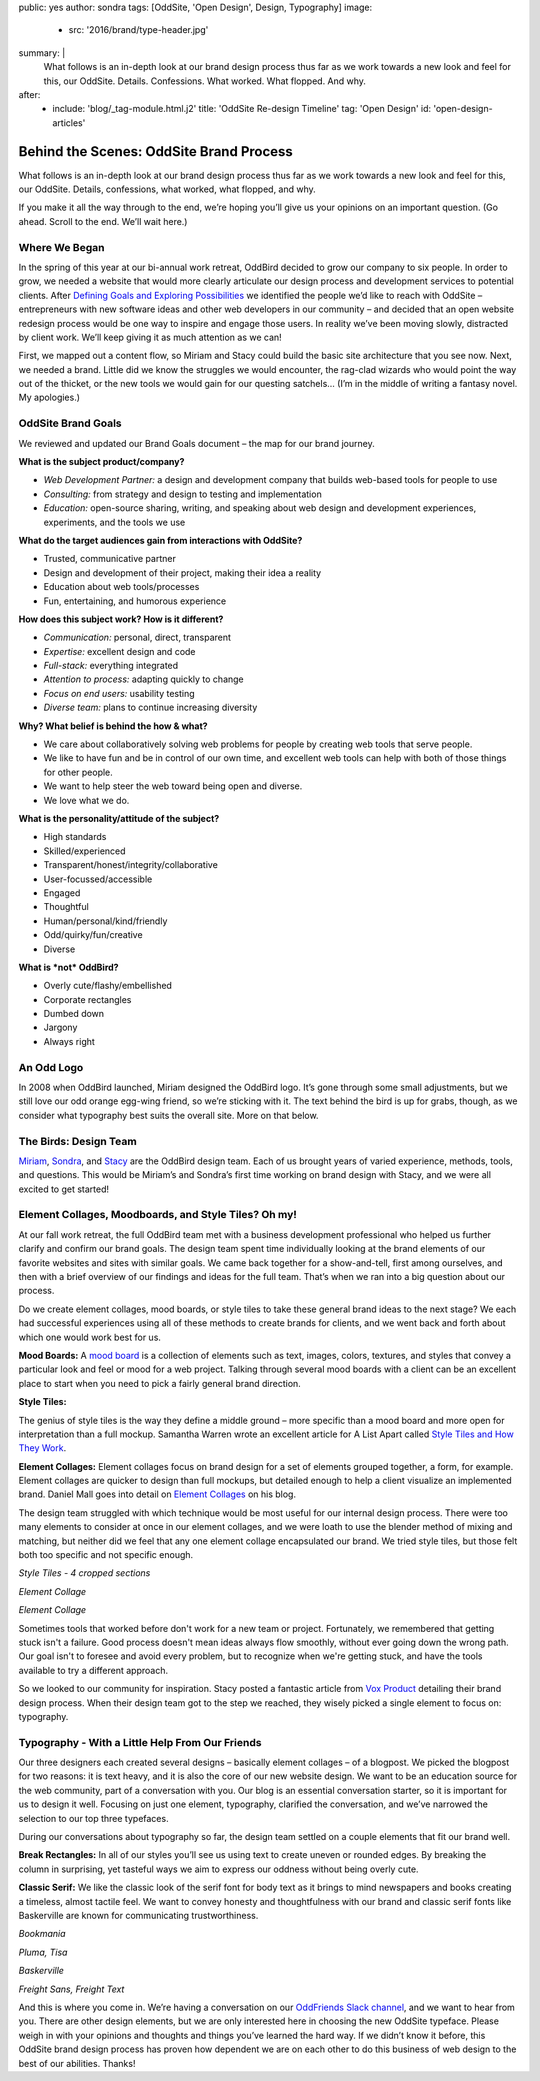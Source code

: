 public: yes
author: sondra
tags: [OddSite, 'Open Design', Design, Typography]
image:
  - src: '2016/brand/type-header.jpg'
summary: |
  What follows is an in-depth look at our brand design process thus far as we
  work towards a new look and feel for this, our OddSite. Details. Confessions.
  What worked. What flopped. And why.
after:
  - include: 'blog/_tag-module.html.j2'
    title: 'OddSite Re-design Timeline'
    tag: 'Open Design'
    id: 'open-design-articles'


Behind the Scenes: OddSite Brand Process
========================================

What follows is an in-depth look at our brand design process thus far as we
work towards a new look and feel for this, our OddSite. Details, confessions,
what worked, what flopped, and why.

If you make it all the way through to the end, we’re hoping you’ll give us your
opinions on an important question. (Go ahead. Scroll to the end. We’ll wait
here.)


Where We Began
--------------

In the spring of this year at our bi-annual work retreat, OddBird decided to
grow our company to six people. In order to grow, we needed a website that
would more clearly articulate our design process and development services to
potential clients. After `Defining Goals and Exploring Possibilities`_ we
identified the people we’d like to reach with OddSite – entrepreneurs with new
software ideas and other web developers in our community – and decided that an
open website redesign process would be one way to inspire and engage those
users. In reality we’ve been moving slowly, distracted by client work. We’ll
keep giving it as much attention as we can!

First, we mapped out a content flow, so Miriam and Stacy could build the basic
site architecture that you see now. Next, we needed a brand. Little did we know
the struggles we would encounter, the rag-clad wizards who would point the way
out of the thicket, or the new tools we would gain for our questing satchels…
(I’m in the middle of writing a fantasy novel. My apologies.)

.. _Defining Goals and Exploring Possibilities: /2016/08/22/possibilities/


OddSite Brand Goals
-------------------

We reviewed and updated our Brand Goals document – the map for our brand
journey.


**What is the subject product/company?**

- *Web Development Partner:* a design and development company that builds
  web-based tools for people to use
- *Consulting:* from strategy and design to testing and implementation
- *Education:* open-source sharing, writing, and speaking about web design and
  development experiences, experiments, and the tools we use


**What do the target audiences gain from interactions with OddSite?**

- Trusted, communicative partner
- Design and development of their project, making their idea a reality
- Education about web tools/processes
- Fun, entertaining, and humorous experience


**How does this subject work? How is it different?**

- *Communication:* personal, direct, transparent
- *Expertise:* excellent design and code
- *Full-stack:* everything integrated
- *Attention to process:* adapting quickly to change
- *Focus on end users:* usability testing
- *Diverse team:* plans to continue increasing diversity


**Why? What belief is behind the how & what?**

- We care about collaboratively solving web problems for people by creating web
  tools that serve people.
- We like to have fun and be in control of our own time, and excellent web
  tools can help with both of those things for other people.
- We want to help steer the web toward being open and diverse.
- We love what we do.


**What is the personality/attitude of the subject?**

- High standards
- Skilled/experienced
- Transparent/honest/integrity/collaborative
- User-focussed/accessible
- Engaged
- Thoughtful
- Human/personal/kind/friendly
- Odd/quirky/fun/creative
- Diverse


**What is *not* OddBird?**

- Overly cute/flashy/embellished
- Corporate rectangles
- Dumbed down
- Jargony
- Always right


An Odd Logo
-----------

.. image:: /static/images/blog/2016/brand/type-logo.jpg

In 2008 when OddBird launched, Miriam designed the OddBird logo. It’s gone
through some small adjustments, but we still love our odd orange egg-wing
friend, so we’re sticking with it. The text behind the bird is up for grabs,
though, as we consider what typography best suits the overall site. More on
that below.


The Birds: Design Team
----------------------

`Miriam`_, `Sondra`_, and `Stacy`_ are the OddBird design team. Each of us
brought years of varied experience, methods, tools, and questions. This would
be Miriam’s and Sondra’s first time working on brand design with Stacy, and we
were all excited to get started!

.. _Miriam: /birds/#bird-miriam
.. _Sondra: /birds/#bird-sondra
.. _Stacy: /birds/#bird-stacy


Element Collages, Moodboards, and Style Tiles? Oh my!
-----------------------------------------------------


At our fall work retreat, the full OddBird team met with a business development
professional who helped us further clarify and confirm our brand goals. The
design team spent time individually looking at the brand elements of our
favorite websites and sites with similar goals. We came back together for a
show-and-tell, first among ourselves, and then with a brief overview of our
findings and ideas for the full team. That’s when we ran into a big question
about our process.

Do we create element collages, mood boards, or style tiles to take these
general brand ideas to the next stage? We each had successful experiences using
all of these methods to create brands for clients, and we went back and forth
about which one would work best for us.

**Mood Boards:**
A `mood board`_ is a collection of elements such as text, images, colors,
textures, and styles that convey a particular look and feel or mood for a web
project. Talking through several mood boards with a client can be an excellent
place to start when you need to pick a fairly general brand direction.

**Style Tiles:**

The genius of style tiles is the way they define a middle ground – more
specific than a mood board and more open for interpretation than a full mockup.
Samantha Warren wrote an excellent article for A List Apart called `Style Tiles
and How They Work`_.

**Element Collages:**
Element collages focus on brand design for a set of elements grouped together,
a form, for example. Element collages are quicker to design than full mockups,
but detailed enough to help a client visualize an implemented brand. Daniel
Mall goes into detail on `Element Collages`_ on his blog.

The design team struggled with which technique would be most useful for our
internal design process. There were too many elements to consider at once in
our element collages, and we were loath to use the blender method of mixing and
matching, but neither did we feel that any one element collage encapsulated our
brand. We tried style tiles, but those felt both too specific and not specific
enough.

.. image:: /static/images/blog/2016/brand/type-styletiles.jpg

*Style Tiles - 4 cropped sections*

.. image:: /static/images/blog/2016/brand/type-elcollage.jpg

*Element Collage*

.. image:: /static/images/blog/2016/brand/type-elcollage2.jpg

*Element Collage*

Sometimes tools that worked before don't work for a new team or project.
Fortunately, we remembered that getting stuck isn't a failure. Good process
doesn't mean ideas always flow smoothly, without ever going down the wrong
path. Our goal isn't to foresee and avoid every problem, but to recognize when
we're getting stuck, and have the tools available to try a different approach.

So we looked to our community for inspiration. Stacy posted a fantastic article
from `Vox Product`_ detailing their brand design process. When their design
team got to the step we reached, they wisely picked a single element to focus
on: typography.

.. _mood board: http://www.creativebloq.com/graphic-design/mood-boards-812470
.. _Style Tiles and How They Work: http://alistapart.com/article/style-tiles-and-how-they-work
.. _Element Collages: http://danielmall.com/articles/rif-element-collages/
.. _Vox Product: http://product.voxmedia.com/2013/1/24/5426808/an-inside-peek-into-the-polygon-design-process


Typography - With a Little Help From Our Friends
------------------------------------------------

Our three designers each created several designs – basically element collages –
of a blogpost. We picked the blogpost for two reasons: it is text heavy, and it
is also the core of our new website design. We want to be an education source
for the web community, part of a conversation with you. Our blog is an
essential conversation starter, so it is important for us to design it well.
Focusing on just one element, typography, clarified the conversation, and we’ve
narrowed the selection to our top three typefaces.

During our conversations about typography so far, the design team settled on a
couple elements that fit our brand well.

**Break Rectangles:**
In all of our styles you’ll see us using text to create uneven or rounded
edges. By breaking the column in surprising, yet tasteful ways we aim to
express our oddness without being overly cute.

**Classic Serif:**
We like the classic look of the serif font for body text as it brings to mind
newspapers and books creating a timeless, almost tactile feel. We want to
convey honesty and thoughtfulness with our brand and classic serif fonts like
Baskerville are known for communicating trustworthiness.

.. image:: /static/images/blog/2016/brand/bookmania-2.png

*Bookmania*

.. image:: /static/images/blog/2016/brand/plume-tisa-2.png

*Pluma, Tisa*

.. image:: /static/images/blog/2016/brand/mia-baskerville.jpg

*Baskerville*

.. image:: /static/images/blog/2016/brand/typography-freight2.jpg

*Freight Sans, Freight Text*

And this is where you come in. We’re having a conversation on our `OddFriends
Slack channel`_, and we want to hear from you. There are other design elements,
but we are only interested here in choosing the new OddSite typeface. Please
weigh in with your opinions and thoughts and things you’ve learned the hard
way. If we didn’t know it before, this OddSite brand design process has proven
how dependent we are on each other to do this business of web design to the
best of our abilities. Thanks!

.. _OddFriends Slack channel: http://friends.oddbird.net/
